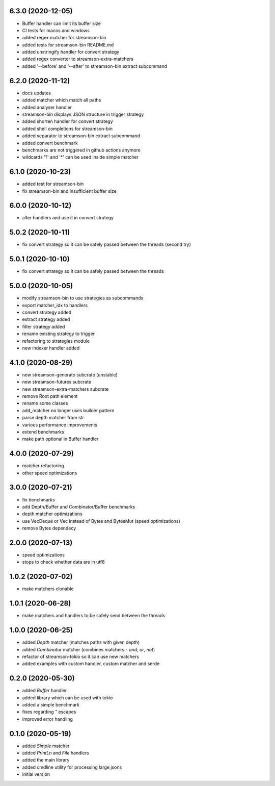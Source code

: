 6.3.0 (2020-12-05)
------------------

* Buffer handler can limit its buffer size
* CI tests for macos and windows
* added regex matcher for streamson-bin
* added tests for streamson-bin README.md
* added unstringify handler for convert strategy
* added regex converter to streamson-extra-matchers
* added '--before' and '--after' to streamson-bin extract subcommand

6.2.0 (2020-11-12)
------------------

* docs updates
* added matcher which match all paths
* added analyser handler
* streamson-bin displays JSON structure in trigger strategy
* added shorten handler for convert strategy
* added shell completions for streamson-bin
* added separator to streamson-bin extract subcommand
* added convert benchmark
* benchmarks are not triggered in github actions anymore
* wildcards '?' and '*' can be used inside simple matcher

6.1.0 (2020-10-23)
------------------

* added test for streamson-bin
* fix streamson-bin and insufficient buffer size

6.0.0 (2020-10-12)
------------------

* alter handlers and use it in convert strategy

5.0.2 (2020-10-11)
------------------

* fix convert strategy so it can be safely passed between the threads (second try)

5.0.1 (2020-10-10)
------------------

* fix convert strategy so it can be safely passed between the threads

5.0.0 (2020-10-05)
------------------

* modify streamson-bin to use strategies as subcommands
* export matcher_idx to handlers
* convert strategy added
* extract strategy added
* filter strategy added
* rename existing strategy to trigger
* refactoring to strategies module
* new indexer handler added

4.1.0 (2020-08-29)
------------------

* new streamson-generato subcrate (unstable)
* new streamson-futures subcrate
* new streamson-extra-matchers subcrate
* remove Root path element
* rename some classes
* add_matcher no longer uses builder pattern
* parse depth matcher from str
* various performance improvements
* extend benchmarks
* make path optional in Buffer handler

4.0.0 (2020-07-29)
------------------

* matcher refactoring
* other speed optimizations

3.0.0 (2020-07-21)
------------------

* fix benchmarks
* add Depth/Buffer and Combinator/Buffer benchmarks
* depth matcher optimizations
* use VecDeque or Vec instead of Bytes and BytesMut (speed optimizations)
* remove Bytes dependecy

2.0.0 (2020-07-13)
------------------

* speed optimizations
* stops to check whether data are in utf8

1.0.2 (2020-07-02)
------------------

* make matchers clonable

1.0.1 (2020-06-28)
------------------

* make matchers and handlers to be safely send between the threads

1.0.0 (2020-06-25)
------------------

* added `Depth` matcher (matches paths with given depth)
* added `Combinator` matcher (combines matchers - `and`, `or`, `not`)
* refactor of streamson-tokio so it can use new matchers
* added examples with custom handler, custom matcher and serde

0.2.0 (2020-05-30)
------------------

* added `Buffer` handler
* added library which can be used with tokio
* added a simple benchmark
* fixes regarding `"` escapes
* improved error handling


0.1.0 (2020-05-19)
------------------

* added `Simple` matcher
* added `PrintLn` and `File` handlers
* added the main library
* added cmdline utility for processing large jsons
* initial version
